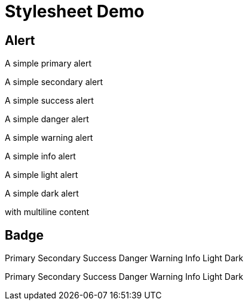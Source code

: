 = Stylesheet Demo
:copyright: © 2022 MyCompany, CC-BY-SA-4.0 License
:lang: en
:showtitle:

== Alert

[d-block alert alert-primary]#A simple primary alert#

[d-block alert alert-secondary]#A simple secondary alert#

[d-block alert alert-success]#A simple success alert#

[d-block alert alert-danger]#A simple danger alert#

[d-block alert alert-warning]#A simple warning alert#

[d-block alert alert-info]#A simple info alert#

[d-block alert alert-light]#A simple light alert#

[d-block alert alert-dark]
--
A simple dark alert

with multiline content
--

== Badge

[badge bg-primary]#Primary#
[badge bg-secondary]#Secondary#
[badge bg-success]#Success#
[badge bg-danger]#Danger#
[badge bg-warning text-dark]#Warning#
[badge bg-info text-dark]#Info#
[badge bg-light text-dark]#Light#
[badge bg-dark]#Dark#

[badge rounded-pill bg-primary]#Primary#
[badge rounded-pill bg-secondary]#Secondary#
[badge rounded-pill bg-success]#Success#
[badge rounded-pill bg-danger]#Danger#
[badge rounded-pill bg-warning text-dark]#Warning#
[badge rounded-pill bg-info text-dark]#Info#
[badge rounded-pill bg-light text-dark]#Light#
[badge rounded-pill bg-dark]#Dark#
